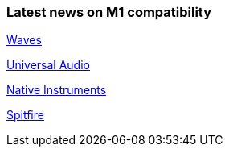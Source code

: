 
### Latest news on M1 compatibility 

https://www.waves.com/support/waves-with-apple-m1-processors[Waves]

https://help.uaudio.com/hc/en-us/articles/360057137692-Apple-Silicon-M1-Compatibility-Info[Universal Audio]

https://support.native-instruments.com/hc/en-us/articles/360014683497-Apple-Silicon-Compatibility-News[Native Instruments]

https://spitfireaudio.zendesk.com/hc/en-us/articles/360019055957-Apple-Silicon-M1-Compatibility-Chart-for-Spitfire-Audio-Libraries[Spitfire]
